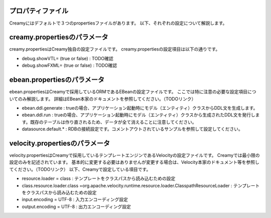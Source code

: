 プロパティファイル
=============================================
Creamyにはデフォルトで３つのpropertiesファイルがあります。
以下、それぞれの設定について解説します。

creamy.propertiesのパラメータ
=============================================
creamy.propertiesはCreamy独自の設定ファイルです。
creamy.propertiesの設定項目は以下の通りです。

- debug.showVTL= (true or false) :  TODO確認
- debug.showFXML= (true or false) :  TODO確認


ebean.propertiesのパラメータ
=============================================
ebean.propertiesはCreamyで採用しているORMであるEBeanの設定ファイルです。
ここでは特に注意の必要な設定項目についてのみ解説します。
詳細はEBean本家のドキュメントを参照してください。（TODOリンク）

- ebean.ddl.generate : trueの場合、アプリケーション起動時にモデル（エンティティ）クラスからDDL文を生成します。
- ebean.ddl.run : trueの場合、アプリケーション起動時にモデル（エンティティ）クラスから生成されたDDL文を発行します。既存のテーブルは作り直されるため、データが全て消えることに注意してください。
- datasource.default.* : RDBの接続設定です。コメントアウトされているサンプルを参照して設定してください。

velocity.propertiesのパラメータ
=============================================
velocity.propertiesはCreamyで採用しているテンプレートエンジンであるVelocityの設定ファイルです。
Creamyでは最小限の設定のみを記述されています。
基本的に変更する必要はありませんが変更する場合は、Velocity本家のドキュメント等を参照してください。（TODOリンク）
以下、Creamyで設定している項目です。

- resource.loader = class : テンプレートをクラスパスから読み込むための設定
- class.resource.loader.class =org.apache.velocity.runtime.resource.loader.ClasspathResourceLoader : テンプレートをクラスパスから読み込むための設定
- input.encoding = UTF-8 : 入力エンコーディング設定
- output.encoding = UTF-8 : 出力エンコーディング設定

